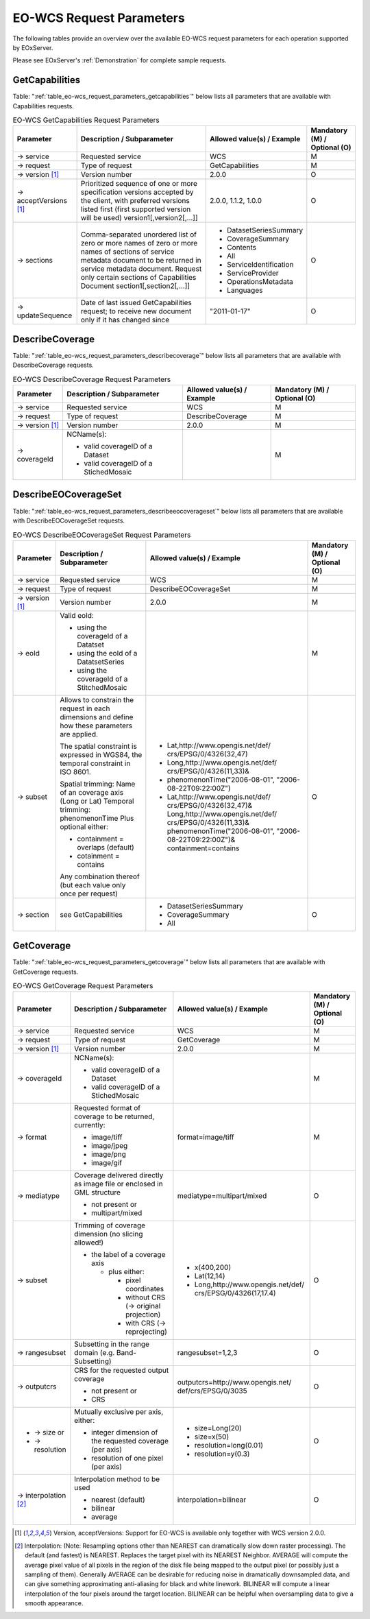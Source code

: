 ﻿.. EO-WCS Request Parameters
  #-----------------------------------------------------------------------------
  # $Id$
  #
  # Project: EOxServer <http://eoxserver.org>
  # Authors: Stephan Krause <stephan.krause@eox.at>
  #          Stephan Meissl <stephan.meissl@eox.at>
  #
  #-----------------------------------------------------------------------------
  # Copyright (C) 2011 EOX IT Services GmbH
  #
  # Permission is hereby granted, free of charge, to any person obtaining a copy
  # of this software and associated documentation files (the "Software"), to
  # deal in the Software without restriction, including without limitation the
  # rights to use, copy, modify, merge, publish, distribute, sublicense, and/or
  # sell copies of the Software, and to permit persons to whom the Software is
  # furnished to do so, subject to the following conditions:
  #
  # The above copyright notice and this permission notice shall be included in
  # all copies of this Software or works derived from this Software.
  #
  # THE SOFTWARE IS PROVIDED "AS IS", WITHOUT WARRANTY OF ANY KIND, EXPRESS OR
  # IMPLIED, INCLUDING BUT NOT LIMITED TO THE WARRANTIES OF MERCHANTABILITY,
  # FITNESS FOR A PARTICULAR PURPOSE AND NONINFRINGEMENT. IN NO EVENT SHALL THE
  # AUTHORS OR COPYRIGHT HOLDERS BE LIABLE FOR ANY CLAIM, DAMAGES OR OTHER
  # LIABILITY, WHETHER IN AN ACTION OF CONTRACT, TORT OR OTHERWISE, ARISING 
  # FROM, OUT OF OR IN CONNECTION WITH THE SOFTWARE OR THE USE OR OTHER DEALINGS
  # IN THE SOFTWARE.
  #-----------------------------------------------------------------------------

.. index::
   single: EO-WCS Request Parameters

.. _EO-WCS Request Parameters:

EO-WCS Request Parameters
=========================

The following tables provide an overview over the available EO-WCS request 
parameters for each operation supported by EOxServer.

Please see EOxServer's :ref:`Demonstration` for complete sample requests.

.. index::
   single: GetCapabilities (EO-WCS Request Parameters)

GetCapabilities
---------------

Table: ":ref:`table_eo-wcs_request_parameters_getcapabilities`" below lists all 
parameters that are available with Capabilities requests.

.. _table_eo-wcs_request_parameters_getcapabilities:
.. table:: EO-WCS GetCapabilities Request Parameters

    +---------------------------+-----------------------------------------------------------+----------------------------------+--------------------------------+
    | Parameter                 | Description / Subparameter                                | Allowed value(s) / Example       | Mandatory (M) / Optional (O)   |
    +===========================+===========================================================+==================================+================================+
    | → service                 | Requested service                                         |   WCS                            | M                              |
    +---------------------------+-----------------------------------------------------------+----------------------------------+--------------------------------+
    | → request                 | Type of request                                           |   GetCapabilities                | M                              |
    +---------------------------+-----------------------------------------------------------+----------------------------------+--------------------------------+
    | → version [1]_            | Version number                                            |   2.0.0                          | O                              |
    +---------------------------+-----------------------------------------------------------+----------------------------------+--------------------------------+
    | → acceptVersions [1]_     | Prioritized sequence of one or more specification         |   2.0.0, 1.1.2, 1.0.0            | O                              |
    |                           | versions accepted by the client, with preferred versions  |                                  |                                |
    |                           | listed first (first supported version will be used)       |                                  |                                |
    |                           | version1[,version2[,...]]                                 |                                  |                                |
    +---------------------------+-----------------------------------------------------------+----------------------------------+--------------------------------+
    | → sections                | Comma-separated unordered list of zero or more names of   | - DatasetSeriesSummary           | O                              |
    |                           | zero or more names of sections of service metadata        | - CoverageSummary                |                                |
    |                           | document to be returned in service metadata document.     | - Contents                       |                                |
    |                           | Request only certain sections of Capabilities             | - All                            |                                |
    |                           | Document section1[,section2[,...]]                        | - ServiceIdentification          |                                |
    |                           |                                                           | - ServiceProvider                |                                |
    |                           |                                                           | - OperationsMetadata             |                                |
    |                           |                                                           | - Languages                      |                                |
    +---------------------------+-----------------------------------------------------------+----------------------------------+--------------------------------+
    | → updateSequence          | Date of last issued GetCapabilities request; to receive   |   "2011-01-17"                   | O                              |
    |                           | new document only if it has changed since                 |                                  |                                |
    +---------------------------+-----------------------------------------------------------+----------------------------------+--------------------------------+

.. index::
   single: DescribeCoverage (EO-WCS Request Parameters)

DescribeCoverage
----------------

Table: ":ref:`table_eo-wcs_request_parameters_describecoverage`" below lists all
parameters that are available with DescribeCoverage requests.

.. _table_eo-wcs_request_parameters_describecoverage:
.. table:: EO-WCS DescribeCoverage Request Parameters

    +---------------------------+-----------------------------------------------------------+----------------------------------+--------------------------------+
    | Parameter                 | Description / Subparameter                                | Allowed value(s) / Example       | Mandatory (M) / Optional (O)   |
    +===========================+===========================================================+==================================+================================+
    | → service                 | Requested service                                         |   WCS                            | M                              |
    +---------------------------+-----------------------------------------------------------+----------------------------------+--------------------------------+
    | → request                 | Type of request                                           |   DescribeCoverage               | M                              |
    +---------------------------+-----------------------------------------------------------+----------------------------------+--------------------------------+
    | → version [1]_            | Version number                                            |   2.0.0                          | M                              |
    +---------------------------+-----------------------------------------------------------+----------------------------------+--------------------------------+
    | → coverageId              | NCName(s):                                                |                                  | M                              |
    |                           |                                                           |                                  |                                |
    |                           | - valid coverageID of a Dataset                           |                                  |                                |
    |                           | - valid coverageID of a StichedMosaic                     |                                  |                                |
    +---------------------------+-----------------------------------------------------------+----------------------------------+--------------------------------+

.. index::
   single: DescribeEOCoverageSet (EO-WCS Request Parameters)

DescribeEOCoverageSet
---------------------

Table: ":ref:`table_eo-wcs_request_parameters_describeeocoverageset`" below 
lists all parameters that are available with DescribeEOCoverageSet requests.

.. _table_eo-wcs_request_parameters_describeeocoverageset:
.. table:: EO-WCS DescribeEOCoverageSet Request Parameters

    +---------------------------+-----------------------------------------------------------+----------------------------------+--------------------------------+
    | Parameter                 | Description / Subparameter                                | Allowed value(s) / Example       | Mandatory (M) / Optional (O)   |
    +===========================+===========================================================+==================================+================================+
    | → service                 | Requested service                                         |   WCS                            | M                              |
    +---------------------------+-----------------------------------------------------------+----------------------------------+--------------------------------+
    | → request                 | Type of request                                           |   DescribeEOCoverageSet          | M                              |
    +---------------------------+-----------------------------------------------------------+----------------------------------+--------------------------------+
    | → version [1]_            | Version number                                            |   2.0.0                          | M                              |
    +---------------------------+-----------------------------------------------------------+----------------------------------+--------------------------------+
    | → eoId                    | Valid eoId:                                               |                                  | M                              |
    |                           |                                                           |                                  |                                |
    |                           | - using the coverageId of a Datatset                      |                                  |                                | 
    |                           | - using the eoId of a DatatsetSeries                      |                                  |                                | 
    |                           | - using the coverageId of a StitchedMosaic                |                                  |                                |
    +---------------------------+-----------------------------------------------------------+----------------------------------+--------------------------------+
    | → subset                  | Allows to constrain the request in each dimensions and    |- Lat,http://www.opengis.net/def/ | O                              |
    |                           | define how these  parameters are applied.                 |  crs/EPSG/0/4326(32,47)          |                                |
    |                           |                                                           |- Long,http://www.opengis.net/def/|                                |
    |                           | The spatial constraint is expressed in WGS84, the         |  crs/EPSG/0/4326(11,33)&         |                                |
    |                           | temporal constraint in ISO 8601.                          |- phenomenonTime("2006-08-01",    |                                |
    |                           |                                                           |  "2006-08-22T09:22:00Z")         |                                |
    |                           | Spatial trimming:  Name of an coverage axis (Long or Lat) |- Lat,http://www.opengis.net/def/ |                                |
    |                           | Temporal trimming: phenomenonTime                         |  crs/EPSG/0/4326(32,47)&         |                                |
    |                           | Plus optional either:                                     |  Long,http://www.opengis.net/def/|                                |
    |                           |                                                           |  crs/EPSG/0/4326(11,33)&         |                                |
    |                           | - containment = overlaps (default)                        |  phenomenonTime("2006-08-01",    |                                |
    |                           | - cotainment = contains                                   |  "2006-08-22T09:22:00Z")&        |                                |
    |                           |                                                           |  containment=contains            |                                |
    |                           | Any combination thereof (but each value only once per     |                                  |                                |
    |                           | request)                                                  |                                  |                                |
    +---------------------------+-----------------------------------------------------------+----------------------------------+--------------------------------+
    | → section                 | see GetCapabilities                                       | - DatasetSeriesSummary           | O                              |
    |                           |                                                           | - CoverageSummary                |                                |
    |                           |                                                           | - All                            |                                |
    +---------------------------+-----------------------------------------------------------+----------------------------------+--------------------------------+

.. index::
   single: GetCoverage (EO-WCS Request Parameters)

GetCoverage
-----------

Table: ":ref:`table_eo-wcs_request_parameters_getcoverage`" below lists all 
parameters that are available with GetCoverage requests.

.. _table_eo-wcs_request_parameters_getcoverage:
.. table:: EO-WCS GetCoverage Request Parameters

    +---------------------------+-----------------------------------------------------------+----------------------------------+--------------------------------+
    | Parameter                 | Description / Subparameter                                | Allowed value(s) / Example       | Mandatory (M) / Optional (O)   |
    +===========================+===========================================================+==================================+================================+
    | → service                 | Requested service                                         |   WCS                            | M                              |
    +---------------------------+-----------------------------------------------------------+----------------------------------+--------------------------------+
    | → request                 | Type of request                                           |   GetCoverage                    | M                              |
    +---------------------------+-----------------------------------------------------------+----------------------------------+--------------------------------+
    | → version [1]_            | Version number                                            |   2.0.0                          | M                              |
    +---------------------------+-----------------------------------------------------------+----------------------------------+--------------------------------+
    | → coverageId              | NCName(s):                                                |                                  | M                              |
    |                           |                                                           |                                  |                                |
    |                           | - valid coverageID of a Dataset                           |                                  |                                |
    |                           | - valid coverageID of a StichedMosaic                     |                                  |                                |
    +---------------------------+-----------------------------------------------------------+----------------------------------+--------------------------------+
    | → format                  | Requested format of coverage to be returned, currently:   |  format=image/tiff               | M                              |
    |                           |                                                           |                                  |                                |
    |                           | - image/tiff                                              |                                  |                                |
    |                           | - image/jpeg                                              |                                  |                                |
    |                           | - image/png                                               |                                  |                                |
    |                           | - image/gif                                               |                                  |                                |
    +---------------------------+-----------------------------------------------------------+----------------------------------+--------------------------------+
    | → mediatype               | Coverage delivered directly as image file or enclosed in  | mediatype=multipart/mixed        | O                              |
    |                           | GML structure                                             |                                  |                                |
    |                           |                                                           |                                  |                                |
    |                           | - not present or                                          |                                  |                                |
    |                           | - multipart/mixed                                         |                                  |                                |
    +---------------------------+-----------------------------------------------------------+----------------------------------+--------------------------------+
    | → subset                  | Trimming of coverage dimension (no slicing allowed!)      |- x(400,200)                      | O                              |
    |                           |                                                           |- Lat(12,14)                      |                                |
    |                           | - the label of a coverage axis                            |- Long,http://www.opengis.net/def/|                                |
    |                           |                                                           |  crs/EPSG/0/4326(17,17.4)        |                                |
    |                           |   + plus either:                                          |                                  |                                |
    |                           |                                                           |                                  |                                |
    |                           |     * pixel coordinates                                   |                                  |                                |
    |                           |     * without CRS (→ original projection)                 |                                  |                                |
    |                           |     * with CRS (→ reprojecting)                           |                                  |                                |
    +---------------------------+-----------------------------------------------------------+----------------------------------+--------------------------------+
    | → rangesubset             | Subsetting in the range domain (e.g. Band-Subsetting)     | rangesubset=1,2,3                | O                              |
    +---------------------------+-----------------------------------------------------------+----------------------------------+--------------------------------+
    | → outputcrs               | CRS for the requested output coverage                     | outputcrs=http://www.opengis.net/| O                              |
    |                           |                                                           | def/crs/EPSG/0/3035              |                                |
    |                           | - not present or                                          |                                  |                                |
    |                           | - CRS                                                     |                                  |                                |
    +---------------------------+-----------------------------------------------------------+----------------------------------+--------------------------------+
    |- → size  or               | Mutually exclusive per axis, either:                      |- size=Long(20)                   | O                              |
    |- → resolution             |                                                           |- size=x(50)                      |                                |
    |                           | - integer dimension of the requested coverage (per axis)  |- resolution=long(0.01)           |                                | 
    |                           | - resolution of one pixel (per axis)                      |- resolution=y(0.3)               |                                |
    +---------------------------+-----------------------------------------------------------+----------------------------------+--------------------------------+
    |→ interpolation [2]_       | Interpolation method to be used                           | interpolation=bilinear           | O                              |
    |                           |                                                           |                                  |                                | 
    |                           | - nearest (default)                                       |                                  |                                |
    |                           | - bilinear                                                |                                  |                                |
    |                           | - average                                                 |                                  |                                |
    +---------------------------+-----------------------------------------------------------+----------------------------------+--------------------------------+

\

.. [1]  Version, acceptVersions: Support for EO-WCS is available only together 
        with WCS version 2.0.0.

.. [2] Interpolation: (Note: Resampling options other than NEAREST can 
        dramatically slow down raster processing). The default (and fastest) is 
        NEAREST. Replaces the target pixel with its NEAREST Neighbor. 
        AVERAGE will compute the average pixel value of all pixels in the region 
        of the disk file being mapped to the output pixel (or possibly just a 
        sampling of them). Generally AVERAGE can be desirable for reducing noise 
        in dramatically downsampled data, and can give something approximating 
        anti-aliasing for black and white linework. BILINEAR will compute a 
        linear interpolation of the four pixels around the target location. 
        BILINEAR can be helpful when oversampling data to give a smooth 
        appearance.
